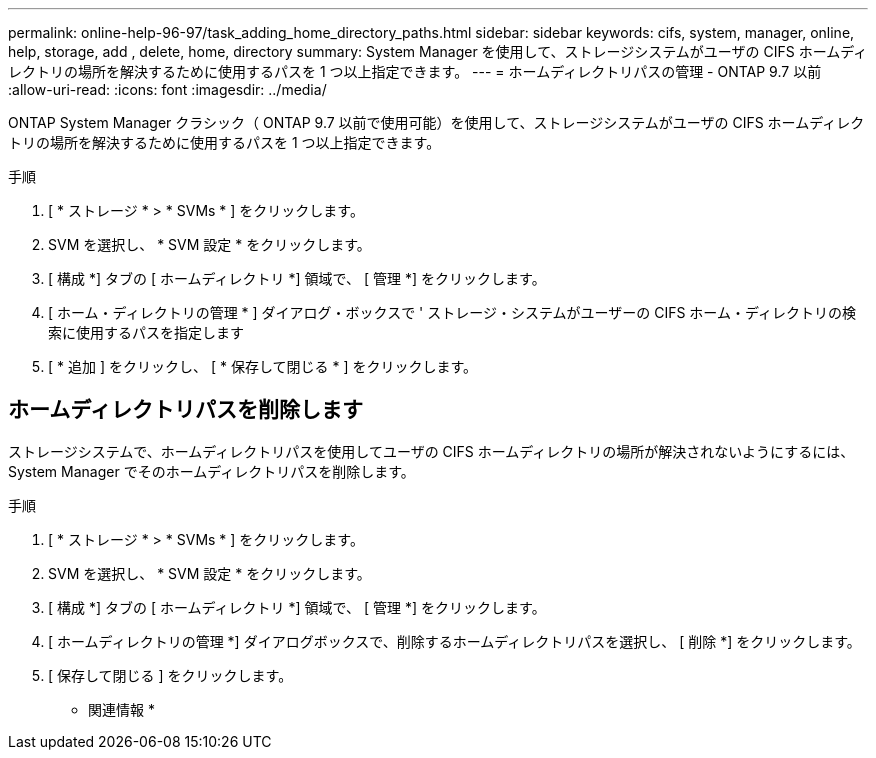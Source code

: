 ---
permalink: online-help-96-97/task_adding_home_directory_paths.html 
sidebar: sidebar 
keywords: cifs, system, manager, online, help, storage, add , delete, home, directory 
summary: System Manager を使用して、ストレージシステムがユーザの CIFS ホームディレクトリの場所を解決するために使用するパスを 1 つ以上指定できます。 
---
= ホームディレクトリパスの管理 - ONTAP 9.7 以前
:allow-uri-read: 
:icons: font
:imagesdir: ../media/


[role="lead"]
ONTAP System Manager クラシック（ ONTAP 9.7 以前で使用可能）を使用して、ストレージシステムがユーザの CIFS ホームディレクトリの場所を解決するために使用するパスを 1 つ以上指定できます。

.手順
. [ * ストレージ * > * SVMs * ] をクリックします。
. SVM を選択し、 * SVM 設定 * をクリックします。
. [ 構成 *] タブの [ ホームディレクトリ *] 領域で、 [ 管理 *] をクリックします。
. [ ホーム・ディレクトリの管理 * ] ダイアログ・ボックスで ' ストレージ・システムがユーザーの CIFS ホーム・ディレクトリの検索に使用するパスを指定します
. [ * 追加 ] をクリックし、 [ * 保存して閉じる * ] をクリックします。




== ホームディレクトリパスを削除します

ストレージシステムで、ホームディレクトリパスを使用してユーザの CIFS ホームディレクトリの場所が解決されないようにするには、 System Manager でそのホームディレクトリパスを削除します。

.手順
. [ * ストレージ * > * SVMs * ] をクリックします。
. SVM を選択し、 * SVM 設定 * をクリックします。
. [ 構成 *] タブの [ ホームディレクトリ *] 領域で、 [ 管理 *] をクリックします。
. [ ホームディレクトリの管理 *] ダイアログボックスで、削除するホームディレクトリパスを選択し、 [ 削除 *] をクリックします。
. [ 保存して閉じる ] をクリックします。


* 関連情報 *
